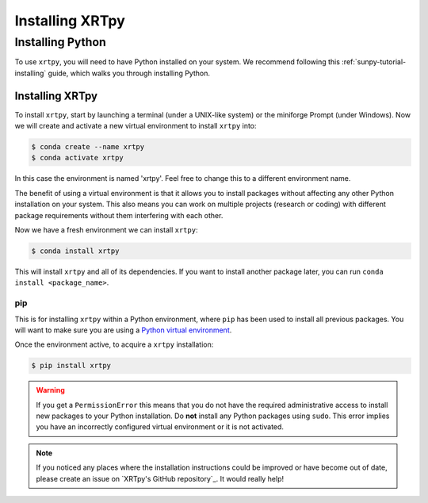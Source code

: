 .. _XRTpy-install:

****************
Installing XRTpy
****************

Installing Python
=================

To use ``xrtpy``, you will need to have Python installed on your system.
We recommend following this :ref:`sunpy-tutorial-installing` guide, which walks you through installing Python.

Installing XRTpy
----------------

To install ``xrtpy``, start by launching a terminal (under a UNIX-like system) or the miniforge Prompt (under Windows).
Now we will create and activate a new virtual environment to install ``xrtpy`` into:

.. code-block:: bash

    $ conda create --name xrtpy
    $ conda activate xrtpy

In this case the environment is named 'xrtpy'.
Feel free to change this to a different environment name.

The benefit of using a virtual environment is that it allows you to install packages without affecting any other Python installation on your system.
This also means you can work on multiple projects (research or coding) with different package requirements without them interfering with each other.

Now we have a fresh environment we can install ``xrtpy``:

.. code-block:: bash

    $ conda install xrtpy

This will install ``xrtpy`` and all of its dependencies.
If you want to install another package later, you can run ``conda install <package_name>``.

pip
~~~

This is for installing ``xrtpy`` within a Python environment, where ``pip`` has been used to install all previous packages.
You will want to make sure you are using a `Python virtual environment <https://packaging.python.org/guides/installing-using-pip-and-virtual-environments/>`__.

Once the environment active, to acquire a ``xrtpy`` installation:

.. code-block:: bash

    $ pip install xrtpy


.. warning::

    If you get a ``PermissionError`` this means that you do not have the required administrative access to install new packages to your Python installation.
    Do **not** install any Python packages using ``sudo``.
    This error implies you have an incorrectly configured virtual environment or it is not activated.

.. note::

   If you noticed any places where the installation instructions could be improved or have become out of date, please create an issue on `XRTpy's GitHub repository`_.
   It would really help!
